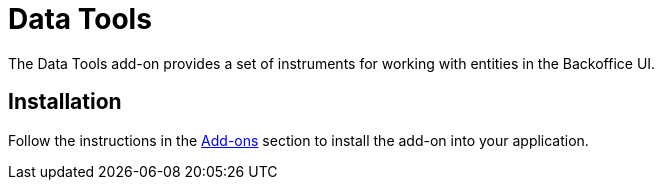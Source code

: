 = Data Tools

The Data Tools add-on provides a set of instruments for working with entities in the Backoffice UI.

[[installation]]
== Installation

Follow the instructions in the xref:ROOT:add-ons.adoc[Add-ons] section to install the add-on into your application.
